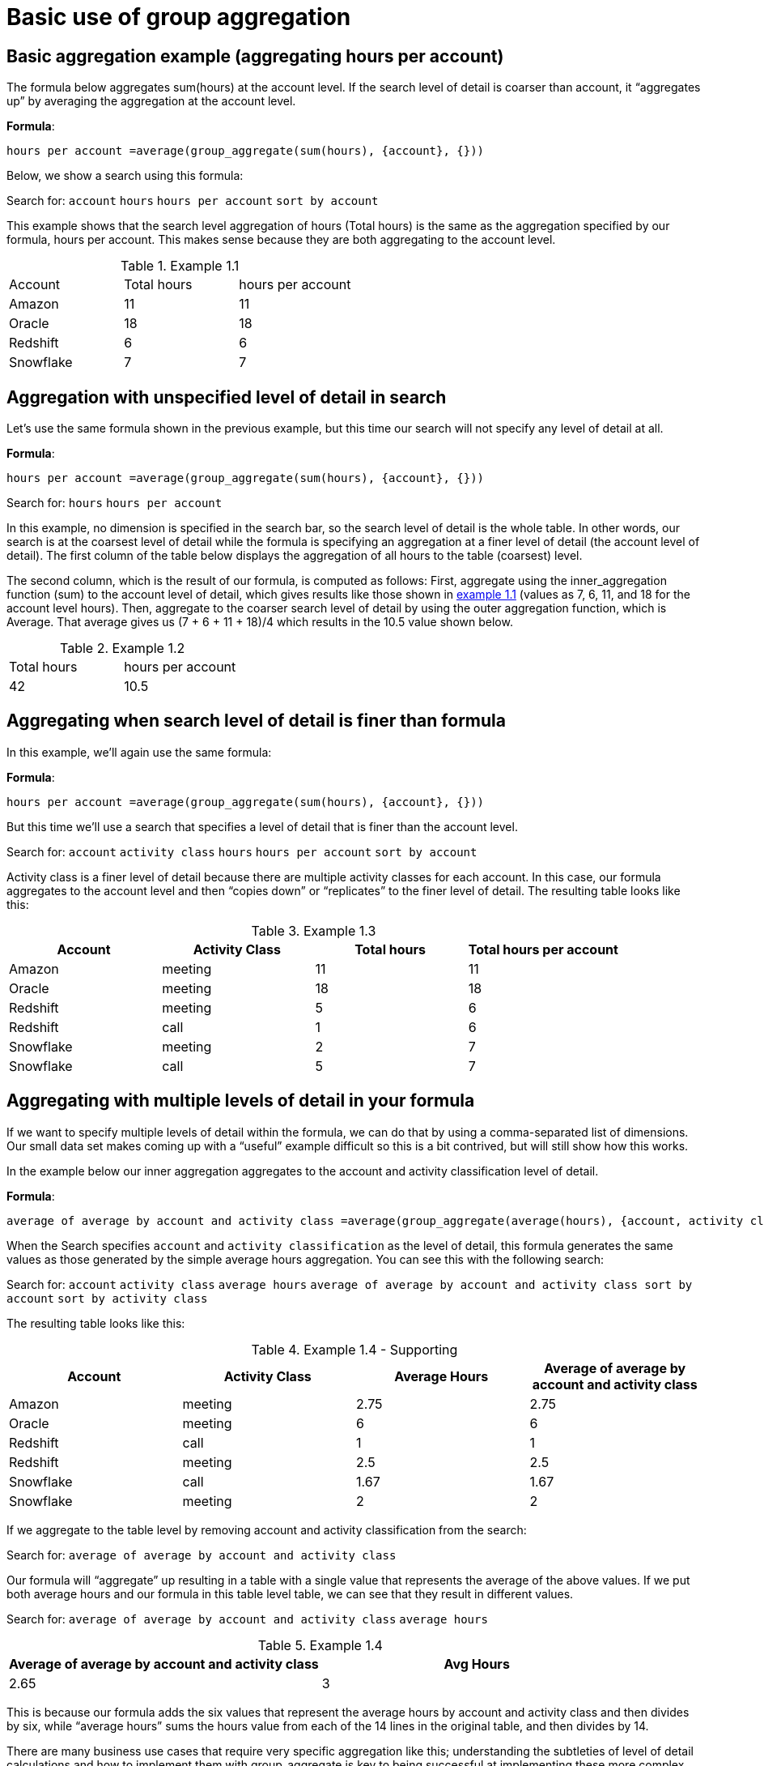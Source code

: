 = Basic use of group aggregation
:last-updated: 10/12/2021
:experimental:
:linkattrs: 

////
== Intro
Click link:{attachmentsdir}/Meetings_tiny.csv[here] to download this data set.
////

[#example-1]
== Basic aggregation example (aggregating hours per account)

The formula below aggregates sum(hours) at the account level. If the search level of detail is coarser than account, it “aggregates up” by averaging the aggregation at the account level.

*Formula*: +
[source]
----
hours per account =average(group_aggregate(sum(hours), {account}, {}))
----

Below, we show a search using this formula:

Search for: `account`  `hours`  `hours per account` `sort by account`

This example shows that the search level aggregation of hours (Total hours) is the same as the aggregation specified by our formula, hours per account. This makes sense because they are both aggregating to the account level.

[#example-1-1]
.Example 1.1
[cols=”50%,25%,25%”,options=”header”]
|===
| Account | Total hours | hours per account
| Amazon | 11 | 11
| Oracle | 18 | 18
| Redshift | 6 | 6
| Snowflake | 7 | 7
|===


== Aggregation with unspecified level of detail in search

Let’s use the same formula shown in the previous example, but this time our search will not specify any level of detail at all.

*Formula*: +
[source]
----
hours per account =average(group_aggregate(sum(hours), {account}, {}))
----

Search for: `hours`  `hours per account`

In this example, no dimension is specified in the search bar, so the search level of detail is the whole table. In other words, our search is at the coarsest level of detail while the formula is specifying an aggregation at a finer level of detail (the account level of detail). The first column of the table below displays the aggregation of all hours to the table (coarsest) level.

The second column, which is the result of our formula, is computed as follows:
First, aggregate using the inner_aggregation function (sum) to the account level of detail, which gives results like those shown in <<example-1-1,example 1.1>> (values as 7, 6, 11, and 18 for the account level hours).
Then, aggregate to the coarser search level of detail by using the outer aggregation function, which is Average. That average gives us (7 + 6 + 11 + 18)/4 which results in the 10.5 value shown below.

[#example-1-2]
.Example 1.2
[cols=”50%,50%”,options=”header”]
|===
| Total hours | hours per account
| 42 | 10.5
|===


== Aggregating when search level of detail is finer than formula

In this example, we’ll again use the same formula:

*Formula*: +
[source]
----
hours per account =average(group_aggregate(sum(hours), {account}, {}))
----

But this time we’ll use a search that specifies a level of detail that is finer than the account level.

Search for: `account` `activity class`  `hours`  `hours per account`  `sort by account`

Activity class is a finer level of detail because there are multiple activity classes for each account. In this case, our formula aggregates to the account level and then “copies down” or “replicates” to the finer level of detail. The resulting table looks like this:

[#example-1-3]
.Example 1.3
[cols=”25%,25%,25%,25%”,options=”header”]
|===
| Account | Activity Class | Total hours | Total hours per account

| Amazon | meeting | 11 | 11

| Oracle | meeting | 18 | 18

| Redshift | meeting | 5 | 6

| Redshift | call | 1 | 6

| Snowflake | meeting | 2 | 7

| Snowflake | call | 5 | 7
|===

== Aggregating with multiple levels of detail in your formula

If we want to specify multiple levels of detail within the formula, we can do that by using a comma-separated list of dimensions. Our small data set makes coming up with a “useful” example difficult so this is a bit contrived, but will still show how this works.

In the example below our inner aggregation aggregates to the account and activity classification level of detail.

*Formula*: +
[source]
----
average of average by account and activity class =average(group_aggregate(average(hours), {account, activity classification}, {}))
----

When the Search specifies `account` and `activity classification` as the level of detail, this formula generates the same values as those generated by the simple average hours aggregation.  You can see this with the following search:

Search for: `account` `activity class`    `average hours`  `average of average by account and activity class sort by account`    `sort by activity class`

The resulting table looks like this:

[#example-1-4-supplement]
.Example 1.4 - Supporting
[cols=”10%,15%,25%,50%”,options=”header”]
|===
| Account | Activity Class  | Average Hours | Average of average by account and activity class

| Amazon | meeting | 2.75 | 2.75

| Oracle | meeting | 6 | 6

| Redshift | call | 1 | 1

| Redshift | meeting | 2.5 | 2.5

| Snowflake | call | 1.67 | 1.67

| Snowflake | meeting | 2 | 2
|===

If we aggregate to the table level by removing account and activity classification from the search:

Search for: `average of average by account and activity class`

Our formula will “aggregate” up resulting in a table with a single value that represents the average of the above values. If we put both average hours and our formula in this table level table, we can see that they result in different values.

Search for: `average of average by account and activity class`    `average hours`

[#example-1-4]
.Example 1.4
[options=”header”]
|===
| Average of average by account and activity class | Avg Hours

| 2.65 | 3
|===


This is because our formula adds the six values that represent the average hours by account and activity class  and then divides by six, while “average hours” sums the hours value from each of the 14 lines in the original table, and then divides by 14.

There are many business use cases that require very specific aggregation like this; understanding the subtleties of level of detail calculations and how to implement them with group_aggregate is key to being successful at implementing these more complex aggregations.

For more examples of aggregation, see xref:group-aggregation-querygroups.adoc[Using "query_groups() +/-"].

> Related information:
>
> * xref:aggregation-intro.adoc[]
> * xref:group-aggregation-intro.adoc[]]
